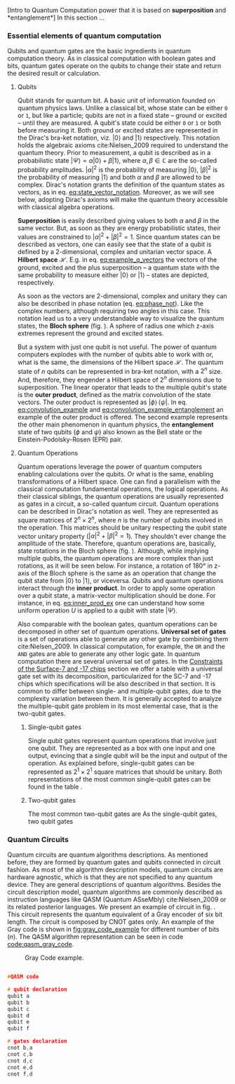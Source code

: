 
[Intro to Quantum Computation power that it is based on *superposition* and *entanglement*]
In this section ...

*** Essential elements of quantum computation

Qubits and quantum gates are the basic ingredients in quantum computation theory.
As in classical computation with boolean gates and bits, quantum gates operate on the qubits to change their state and return the desired result or calculation.

**** Qubits

Qubit stands for quantum bit.
A basic unit of information founded on quantum physics laws.
Unlike a classical bit, whose state can be either ~0~ or ~1~, but like a particle; qubits are not in a fixed state -- ground or excited -- until they are measured.
A qubit's state could be either ~0~ or ~1~ or both before measuring it.
Both ground or excited states are represented in the Dirac's bra-ket notation, viz. $| 0 \rangle$ and $| 1 \rangle$ respectively.
This notation holds the algebraic axioms cite:Nielsen_2009 required to understand the quantum theory.
Prior to measurement, a qubit is described as in a probabilistic state $| \Psi \rangle = \alpha | 0 \rangle + \beta | 1 \rangle$, where $\alpha, \beta \in \mathbb{C}$ are the so-called probability amplitudes.
$|\alpha|^2$ is the probability of measuring $| 0 \rangle$, $|\beta|^2$ is the probability of measuring $| 1 \rangle$ and both $\alpha$ and $\beta$ are allowed to be complex.
Dirac's notation grants the definition of the quantum states as vectors, as in eq. [[eq:state_vector_notation]].
Moreover, as we will see below, adopting Dirac's axioms will make the quantum theory accessible with classical algebra operations. 

#+NAME: eq:state_vector_notation
\begin{equation}
|\Psi\rangle = \begin{bmatrix}\alpha \\ \beta \end{bmatrix}
\end{equation}

*Superposition* is easily described giving values to both $\alpha$ and $\beta$ in the same vector.
But, as soon as they are energy probabilistic states, their values are constrained to $|\alpha|^2 + |\beta|^2 = 1$.
Since quantum states can be described as vectors, one can easily see that the state of a qubit is defined by a 2-dimensional, complex and unitarian vector space.
A *Hilbert space* $\mathscr{H}$.
E.g. in eq. [[eq:example_q_vectors]] the vectors of the ground, excited and the plus superposition -- a quantum state with the same probability to measure either $|0\rangle$ or $|1\rangle$ -- states are depicted, respectively.

#+NAME: eq:example_q_vectors
\begin{equation}
|0\rangle = \begin{bmatrix}1 \\ 0 \end{bmatrix} \quad \quad |1\rangle = \begin{bmatrix}0 \\ 1 \end{bmatrix} \quad \quad |+\rangle = \frac{1}{\sqrt{2}} \begin{bmatrix}1 \\ 1 \end{bmatrix}
\end{equation}

# To visualize the quantum states -> the Bloch sphere
As soon as the vectors are 2-dimensional, complex and unitary they can also be described in phase notation (eq. [[eq:phase_not]]).
Like the complex numbers, although requiring two angles in this case.
This notation lead us to a very understandable way to visualize the quantum states, the *Bloch sphere* (fig. \ref{fig:bloch_sphere}).
A sphere of radius one which z-axis extremes represent the ground and excited states.

#+NAME: eq:phase_not
\begin{equation}
|\psi \rangle =\cos \left(\theta /2\right)|0\rangle \,+\,e^{i\phi }\sin \left(\theta /2\right)|1\rangle
\end{equation}

#+BEGIN_EXPORT latex
\begin{figure}
\centering
\begin{tikzpicture}[line cap=round, line join=round, >=Triangle]
  \clip(-2.19,-2.49) rectangle (2.66,2.58);
  \draw [shift={(0,0)}, lightgray, fill, fill opacity=0.1] (0,0) -- (56.7:0.4) arc (56.7:90.:0.4) -- cycle;
  \draw [shift={(0,0)}, lightgray, fill, fill opacity=0.1] (0,0) -- (-135.7:0.4) arc (-135.7:-33.2:0.4) -- cycle;
  \draw(0,0) circle (2cm);
  \draw [rotate around={0.:(0.,0.)},dash pattern=on 3pt off 3pt] (0,0) ellipse (2cm and 0.9cm);
  \draw (0,0)-- (0.70,1.07);
  \draw [->] (0,0) -- (0,2);
  \draw [->] (0,0) -- (-0.81,-0.79);
  \draw [->] (0,0) -- (2,0);
  \draw [dotted] (0.7,1)-- (0.7,-0.46);
  \draw [dotted] (0,0)-- (0.7,-0.46);
  \draw (-0.08,-0.3) node[anchor=north west] {$\varphi$};
  \draw (0.01,0.9) node[anchor=north west] {$\theta$};
  \draw (-1.01,-0.72) node[anchor=north west] {$\mathbf {\hat{x}}$};
  \draw (2.07,0.3) node[anchor=north west] {$\mathbf {\hat{y}}$};
  \draw (-0.5,2.6) node[anchor=north west] {$\mathbf {\hat{z}=|0\rangle}$};
  \draw (-0.4,-2) node[anchor=north west] {$-\mathbf {\hat{z}=|1\rangle}$};
  \draw (0.4,1.65) node[anchor=north west] {$|\psi\rangle$};
  \scriptsize
  \draw [fill] (0,0) circle (1.5pt);
  \draw [fill] (0.7,1.1) circle (0.5pt);
\end{tikzpicture}
\caption{The Bloch sphere}
\label{fig:bloch_sphere}
\end{figure}
#+END_EXPORT

# Multiple qubits [Entanglement, Math operation (convolution), Hilbert space increments]
But a system with just one qubit is not useful.
The power of quantum computers explodes with the number of qubits able to work with or, what is the same, the dimensions of the Hilbert space $\mathscr{H}$.
The quantum state of $n$ qubits can be represented in bra-ket notation, with a $2^n$ size.
And, therefore, they engender a Hilbert space of $2^n$ dimensions due to superposition.
The linear operator that leads to the multiple qubit's state is the *outer product*, defined as the matrix convolution of the state vectors.
The outer product is represented as $|\phi \rangle \,\langle \psi |$.
In eq. [[eq:convolution_example]] and [[eq:convolution_example_entanglement]] an example of the outer product is offered.
The second example represents the other main phenomenon in quantum physics, the *entanglement* state of two qubits ($\phi$ and $\psi$) also known as the Bell state or the Einstein-Podolsky-Rosen (EPR) pair.

#+NAME: eq:convolution_example
\begin{equation}
|+\rangle \,\langle + | = \frac{1}{\sqrt{4}} \left( \begin{bmatrix}1 \\ 1 \end{bmatrix} \otimes \begin{bmatrix}1 \\ 1 \end{bmatrix} \right) = \frac{1}{\sqrt{4}} \begin{bmatrix}1 \\ 1 \\ 1 \\ 1\end{bmatrix} 
\end{equation}

#+NAME: eq:convolution_example_entanglement
\begin{equation}
|\Phi ^{+}\rangle =\frac  {1}{\sqrt  {2}}(|0\rangle _{\phi}\otimes |0\rangle _{\psi}+|1\rangle _{\phi}\otimes |1\rangle _{\psi}) =  \frac{(|00\rangle +|11\rangle )} {\sqrt {2}}
\end{equation}


**** Quantum Operations

Quantum operations leverage the power of quantum computers enabling calculations over the qubits.
Or what is the same, enabling transformations of a Hilbert space.
One can find a parallelism with the classical computation fundamental operations, the logical operations.
As their classical siblings, the quantum operations are usually represented as gates in a circuit, a so-called quantum circuit.
Quantum operations can be described in Dirac's notation as well.
They are represented as square matrices of $2^{n} \times 2^{n}$, where $n$ is the number of qubits involved in the operation.
This matrices should be unitary respecting the qubit state vector unitary property ($|\alpha|^2 + |\beta|^2 = 1$).
They shouldn't ever change the amplitude of the state.
Therefore, quantum operations are, basically, state rotations in the Bloch sphere (fig. \ref{fig:bloch_sphere}).
Although, while implying multiple qubits, the quantum operations are more complex than just rotations, as it will be seen below.
For instance, a rotation of 180° in z-axis of the Bloch sphere is the same as an operation that change the qubit state from $| 0 \rangle$ to $| 1 \rangle$, or viceversa.
Qubits and quantum operations interact through the *inner product*.
In order to apply some operation over a qubit state, a matrix-vector multiplication should be done.
For instance, in eq. [[eq:inner_prod_ex]] one can understand how some uniform operation $U$ is applied to a qubit with state $| \Psi \rangle$.

#+NAME: eq:inner_prod_ex
\begin{equation}
U \Psi=\begin{bmatrix}u_{00}&u_{01}\\u_{10}&u_{11}\end{bmatrix} \begin{bmatrix}\alpha \\ \beta \end{bmatrix} = \begin{bmatrix}\alpha u_{00} + \beta u_{01} \\ \alpha u_{10} + \beta u_{11} \end{bmatrix}
\end{equation}

# Universal set of gates + ¿Intro to differentiation of single- and two-qubit gates?
Also comparable with the boolean gates, quantum operations can be decomposed in other set of quantum operations.
*Universal set of gates* is a set of operations able to generate any other gate by combining them cite:Nielsen_2009.
In classical computation, for example, the ~OR~ and the ~AND~ gates are able to generate any other logic gate.
In quantum computation there are several universal set of gates.
In the [[id:5fc58a48-9874-45ed-94ff-095153aeea0f][Constraints of the Surface-7 and -17 chips]] section we offer a table with a universal gate set with its decomposition, particularized for the SC-7 and -17 chips which specifications will be also described in that section.
It is common to differ between single- and multiple-qubit gates, due to the complexity variation between them.
It is generally accepted to analyze the multiple-qubit gate problem in its most elemental case, that is the two-qubit gates.

***** Single-qubit gates

Single qubit gates represent quantum operations that involve just one qubit.
They are represented as a box with one input and one output, evincing that a single qubit will be the input and output of the operation.
As explained before, single-qubit gates can be represented as $2^1 \times 2^1$ square matrices that should be unitary.
Both representations of the most common single-qubit gates can be found in the table \ref{tab:single_q_gates}.

# #+caption: Most common single qubit gates
# #+NAME: tab:single_q_gates
# #+ATTR_LATEX: :booktabs :environment :font \tiny :width \textwidth :float t :align p{.5cm}ccccccc
# #+TBLNAME: 
# | Name   | Identity                                                                                              | Pauli-X                                                                                               | Pauli-Y                                                                                               | Pauli-Z                                                                                               | Hadamard                                                                                              | S                                                                                                     | T                                                                                                     |
# | Gate   | \resizebox{0.3\textwidth}{!}{\Qcircuit @C=1em @R=.7em {\lstick{\shortmid q\rangle} & \gate{I} & \qw}} | \resizebox{0.3\textwidth}{!}{\Qcircuit @C=1em @R=.7em {\lstick{\shortmid q\rangle} & \gate{X} & \qw}} | \resizebox{0.3\textwidth}{!}{\Qcircuit @C=1em @R=.7em {\lstick{\shortmid q\rangle} & \gate{Y} & \qw}} | \resizebox{0.3\textwidth}{!}{\Qcircuit @C=1em @R=.7em {\lstick{\shortmid q\rangle} & \gate{Z} & \qw}} | \resizebox{0.3\textwidth}{!}{\Qcircuit @C=1em @R=.7em {\lstick{\shortmid q\rangle} & \gate{H} & \qw}} | \resizebox{0.3\textwidth}{!}{\Qcircuit @C=1em @R=.7em {\lstick{\shortmid q\rangle} & \gate{S} & \qw}} | \resizebox{0.3\textwidth}{!}{\Qcircuit @C=1em @R=.7em {\lstick{\shortmid q\rangle} & \gate{T} & \qw}} |
# | Matrix |                                                                                                       |                                                                                                       |                                                                                                       |                                                                                                       |                                                                                                       |                                                                                                       |                                                                                                       |
# | Note   |                                                                                                       |                                                                                                       |                                                                                                       |                                                                                                       |                                                                                                       |                                                                                                       |                                                                                                       |

# #+TBLFM: 

***** Two-qubit gates
:PROPERTIES:
:ID:       7bf7a29e-3252-408d-aeed-8e1e1f509b03
:END:

The most common two-qubit gates are 
As the single-qubit gates, two qubit gates 


*** Quantum Circuits

Quantum circuits are quantum algorithms descriptions.
As mentioned before, they are formed by quantum gates and qubits connected in circuit fashion.
As most of the algorithm description models, quantum circuits are hardware agnostic, which is that they are not specified to any quantum device.
They are general descriptions of quantum algorithms.
Besides the circuit description model, quantum algorithms are commonly described as instruction languages like QASM (Quantum ASseMbly) cite:Nielsen_2009 or its related posterior languages.
We present an example of circuit in fig. \ref{fig:circuit_example}.
This circuit represents the quantum equivalent of a Gray encoder of six bit length.
The circuit is composed by CNOT gates only.
An example of the Gray code is shown in [[fig:gray_code_example]] for different number of bits ($n$).
The QASM algorithm representation can be seen in code [[code:qasm_gray_code]].
# This example will accompany us through the whole thesis as a circuit example.

#+BEGIN_EXPORT latex
\begin{figure}
    \centering

\resizebox{0.3\textwidth}{!}{
   \Qcircuit @C=1em @R=.7em {
\lstick{a} & \targ & \qw & \qw & \qw & \qw & \qw\\
\lstick{b} & \ctrl{-1} & \targ & \qw & \qw & \qw & \qw\\
\lstick{c} & \qw & \ctrl{-1} & \targ & \qw & \qw & \qw\\
\lstick{d} & \qw & \qw & \ctrl{-1} & \targ & \qw & \qw\\
\lstick{e} & \qw & \qw & \qw & \ctrl{-1} & \targ & \qw\\
\lstick{f} & \qw & \qw & \qw & \qw & \ctrl{-1} & \qw
}
}

\label{fig:circuit_example}
\caption{Gray encoder quantum circuit.}
\end{figure}
#+END_EXPORT

#+caption: Gray Code example.
#+NAME: fig:gray_code_example
#+ATTR_LATEX: :width 0.3\textwidth
[[file:figures/gray_code.png]]

#+BEGIN_EXPORT latex
\begin{figure}
\centering
\begin{minipage}{.45\textwidth}
#+END_EXPORT

#+NAME: code:qasm_gray_code
     #+BEGIN_SRC C

     #QASM code
     
     # qubit declaration
     qubit a
     qubit b
     qubit c
     qubit d
     qubit e
     qubit f
     
     # gates declaration
     cnot b,a
     cnot c,b
     cnot d,c
     cnot e,d
     cnot f,d
     
     #+END_SRC

#+BEGIN_EXPORT latex
\caption{QASM code describing the Gray code algorithm.}
\end{minipage}
\end{figure}
#+END_EXPORT

*** BIB                                           :noexport:
bibliography:../thesis_plan.bib
bibliographystyle:plain
